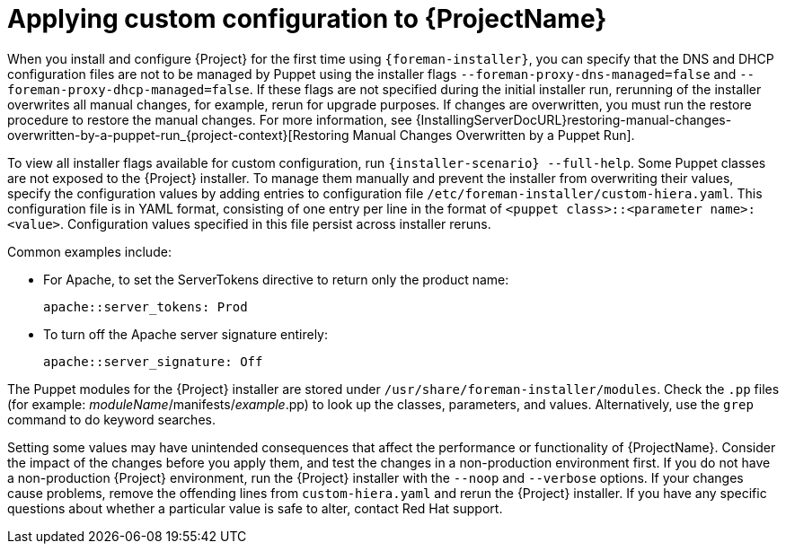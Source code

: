 [id="applying-custom-configuration_{context}"]
= Applying custom configuration to {ProjectName}

When you install and configure {Project} for the first time using `{foreman-installer}`, you can specify that the DNS and DHCP configuration files are not to be managed by Puppet using the installer flags `--foreman-proxy-dns-managed=false` and `--foreman-proxy-dhcp-managed=false`.
If these flags are not specified during the initial installer run, rerunning of the installer overwrites all manual changes, for example, rerun for upgrade purposes.
If changes are overwritten, you must run the restore procedure to restore the manual changes.
For more information, see {InstallingServerDocURL}restoring-manual-changes-overwritten-by-a-puppet-run_{project-context}[Restoring Manual Changes Overwritten by a Puppet Run].

To view all installer flags available for custom configuration, run `{installer-scenario} --full-help`.
Some Puppet classes are not exposed to the {Project} installer.
To manage them manually and prevent the installer from overwriting their values, specify the configuration values by adding entries to configuration file `/etc/foreman-installer/custom-hiera.yaml`.
This configuration file is in YAML format, consisting of one entry per line in the format of `<puppet class>::<parameter name>: <value>`.
Configuration values specified in this file persist across installer reruns.

Common examples include:

* For Apache, to set the ServerTokens directive to return only the product name:
+
----
apache::server_tokens: Prod
----
+
* To turn off the Apache server signature entirely:
+
----
apache::server_signature: Off
----

The Puppet modules for the {Project} installer are stored under `/usr/share/foreman-installer/modules`.
Check the `.pp` files (for example: _moduleName_/manifests/_example_.pp) to look up the classes, parameters, and values.
Alternatively, use the `grep` command to do keyword searches.

Setting some values may have unintended consequences that affect the performance or functionality of {ProjectName}.
Consider the impact of the changes before you apply them, and test the changes in a non-production environment first.
If you do not have a non-production {Project} environment, run the {Project} installer with the `--noop` and `--verbose` options.
If your changes cause problems, remove the offending lines from `custom-hiera.yaml` and rerun the {Project} installer.
If you have any specific questions about whether a particular value is safe to alter, contact Red Hat support.
